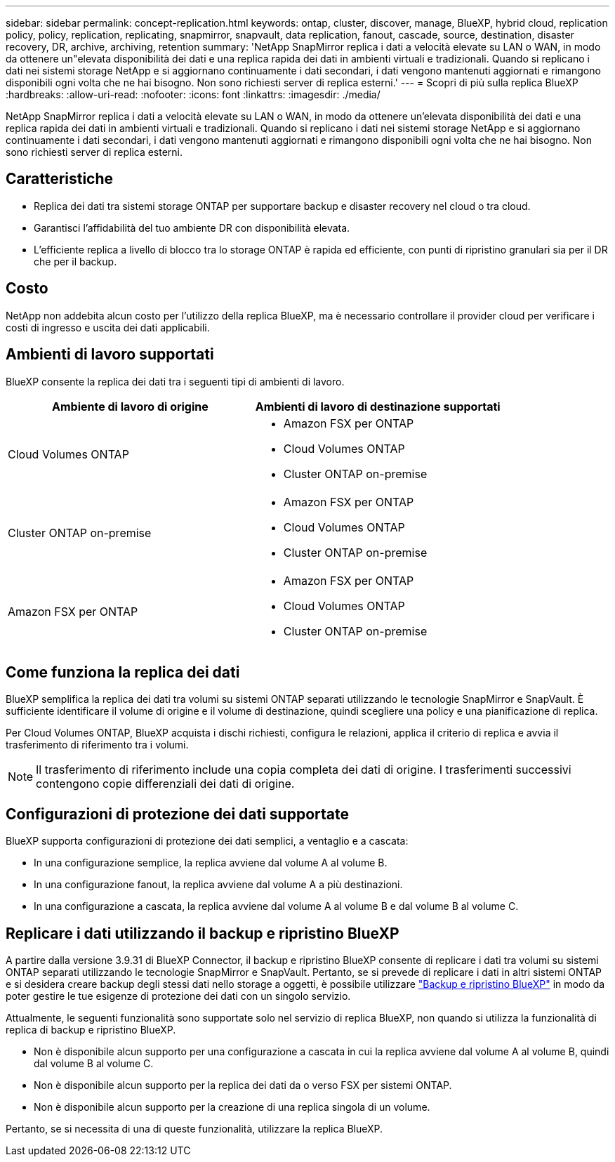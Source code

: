---
sidebar: sidebar 
permalink: concept-replication.html 
keywords: ontap, cluster, discover, manage, BlueXP, hybrid cloud, replication policy, policy, replication, replicating, snapmirror, snapvault, data replication, fanout, cascade, source, destination, disaster recovery, DR, archive, archiving, retention 
summary: 'NetApp SnapMirror replica i dati a velocità elevate su LAN o WAN, in modo da ottenere un"elevata disponibilità dei dati e una replica rapida dei dati in ambienti virtuali e tradizionali. Quando si replicano i dati nei sistemi storage NetApp e si aggiornano continuamente i dati secondari, i dati vengono mantenuti aggiornati e rimangono disponibili ogni volta che ne hai bisogno. Non sono richiesti server di replica esterni.' 
---
= Scopri di più sulla replica BlueXP
:hardbreaks:
:allow-uri-read: 
:nofooter: 
:icons: font
:linkattrs: 
:imagesdir: ./media/


[role="lead"]
NetApp SnapMirror replica i dati a velocità elevate su LAN o WAN, in modo da ottenere un'elevata disponibilità dei dati e una replica rapida dei dati in ambienti virtuali e tradizionali. Quando si replicano i dati nei sistemi storage NetApp e si aggiornano continuamente i dati secondari, i dati vengono mantenuti aggiornati e rimangono disponibili ogni volta che ne hai bisogno. Non sono richiesti server di replica esterni.



== Caratteristiche

* Replica dei dati tra sistemi storage ONTAP per supportare backup e disaster recovery nel cloud o tra cloud.
* Garantisci l'affidabilità del tuo ambiente DR con disponibilità elevata.
* L'efficiente replica a livello di blocco tra lo storage ONTAP è rapida ed efficiente, con punti di ripristino granulari sia per il DR che per il backup.




== Costo

NetApp non addebita alcun costo per l'utilizzo della replica BlueXP, ma è necessario controllare il provider cloud per verificare i costi di ingresso e uscita dei dati applicabili.



== Ambienti di lavoro supportati

BlueXP consente la replica dei dati tra i seguenti tipi di ambienti di lavoro.

[cols="30,30"]
|===
| Ambiente di lavoro di origine | Ambienti di lavoro di destinazione supportati 


| Cloud Volumes ONTAP  a| 
* Amazon FSX per ONTAP
* Cloud Volumes ONTAP
* Cluster ONTAP on-premise




| Cluster ONTAP on-premise  a| 
* Amazon FSX per ONTAP
* Cloud Volumes ONTAP
* Cluster ONTAP on-premise




| Amazon FSX per ONTAP  a| 
* Amazon FSX per ONTAP
* Cloud Volumes ONTAP
* Cluster ONTAP on-premise


|===


== Come funziona la replica dei dati

BlueXP semplifica la replica dei dati tra volumi su sistemi ONTAP separati utilizzando le tecnologie SnapMirror e SnapVault. È sufficiente identificare il volume di origine e il volume di destinazione, quindi scegliere una policy e una pianificazione di replica.

Per Cloud Volumes ONTAP, BlueXP acquista i dischi richiesti, configura le relazioni, applica il criterio di replica e avvia il trasferimento di riferimento tra i volumi.


NOTE: Il trasferimento di riferimento include una copia completa dei dati di origine. I trasferimenti successivi contengono copie differenziali dei dati di origine.



== Configurazioni di protezione dei dati supportate

BlueXP supporta configurazioni di protezione dei dati semplici, a ventaglio e a cascata:

* In una configurazione semplice, la replica avviene dal volume A al volume B.
* In una configurazione fanout, la replica avviene dal volume A a più destinazioni.
* In una configurazione a cascata, la replica avviene dal volume A al volume B e dal volume B al volume C.




== Replicare i dati utilizzando il backup e ripristino BlueXP

A partire dalla versione 3.9.31 di BlueXP Connector, il backup e ripristino BlueXP consente di replicare i dati tra volumi su sistemi ONTAP separati utilizzando le tecnologie SnapMirror e SnapVault. Pertanto, se si prevede di replicare i dati in altri sistemi ONTAP e si desidera creare backup degli stessi dati nello storage a oggetti, è possibile utilizzare https://docs.netapp.com/us-en/bluexp-backup-recovery/concept-ontap-backup-to-cloud.html["Backup e ripristino BlueXP"^] in modo da poter gestire le tue esigenze di protezione dei dati con un singolo servizio.

Attualmente, le seguenti funzionalità sono supportate solo nel servizio di replica BlueXP, non quando si utilizza la funzionalità di replica di backup e ripristino BlueXP.

* Non è disponibile alcun supporto per una configurazione a cascata in cui la replica avviene dal volume A al volume B, quindi dal volume B al volume C.
* Non è disponibile alcun supporto per la replica dei dati da o verso FSX per sistemi ONTAP.
* Non è disponibile alcun supporto per la creazione di una replica singola di un volume.


Pertanto, se si necessita di una di queste funzionalità, utilizzare la replica BlueXP.
